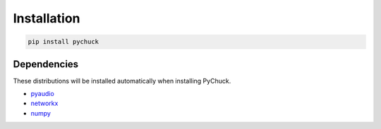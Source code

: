 Installation
============

.. code-block::

   pip install pychuck

Dependencies
------------

These distributions will be installed automatically when installing PyChuck.

* `pyaudio <http://people.csail.mit.edu/hubert/pyaudio/>`_
* `networkx <http://networkx.github.io/>`_
* `numpy <http://www.numpy.org/>`_

